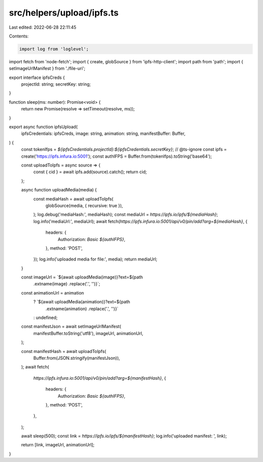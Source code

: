 src/helpers/upload/ipfs.ts
==========================

Last edited: 2022-06-28 22:11:45

Contents:

.. code-block:: ts

    import log from 'loglevel';
import fetch from 'node-fetch';
import { create, globSource } from 'ipfs-http-client';
import path from 'path';
import { setImageUrlManifest } from './file-uri';

export interface ipfsCreds {
  projectId: string;
  secretKey: string;
}

function sleep(ms: number): Promise<void> {
  return new Promise(resolve => setTimeout(resolve, ms));
}

export async function ipfsUpload(
  ipfsCredentials: ipfsCreds,
  image: string,
  animation: string,
  manifestBuffer: Buffer,
) {
  const tokenIfps = `${ipfsCredentials.projectId}:${ipfsCredentials.secretKey}`;
  // @ts-ignore
  const ipfs = create('https://ipfs.infura.io:5001');
  const authIFPS = Buffer.from(tokenIfps).toString('base64');

  const uploadToIpfs = async source => {
    const { cid } = await ipfs.add(source).catch();
    return cid;
  };

  async function uploadMedia(media) {
    const mediaHash = await uploadToIpfs(
      globSource(media, { recursive: true }),
    );
    log.debug('mediaHash:', mediaHash);
    const mediaUrl = `https://ipfs.io/ipfs/${mediaHash}`;
    log.info('mediaUrl:', mediaUrl);
    await fetch(`https://ipfs.infura.io:5001/api/v0/pin/add?arg=${mediaHash}`, {
      headers: {
        Authorization: `Basic ${authIFPS}`,
      },
      method: 'POST',
    });
    log.info('uploaded media for file:', media);
    return mediaUrl;
  }

  const imageUrl = `${await uploadMedia(image)}?ext=${path
    .extname(image)
    .replace('.', '')}`;
  const animationUrl = animation
    ? `${await uploadMedia(animation)}?ext=${path
        .extname(animation)
        .replace('.', '')}`
    : undefined;

  const manifestJson = await setImageUrlManifest(
    manifestBuffer.toString('utf8'),
    imageUrl,
    animationUrl,
  );

  const manifestHash = await uploadToIpfs(
    Buffer.from(JSON.stringify(manifestJson)),
  );
  await fetch(
    `https://ipfs.infura.io:5001/api/v0/pin/add?arg=${manifestHash}`,
    {
      headers: {
        Authorization: `Basic ${authIFPS}`,
      },
      method: 'POST',
    },
  );

  await sleep(500);
  const link = `https://ipfs.io/ipfs/${manifestHash}`;
  log.info('uploaded manifest: ', link);

  return [link, imageUrl, animationUrl];
}


